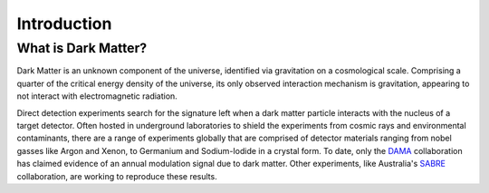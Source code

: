 Introduction
============

What is Dark Matter?
----------------------

Dark Matter is an unknown component of the universe, identified via gravitation on a cosmological scale. Comprising a quarter of the critical energy density of the universe, its only observed interaction mechanism is gravitation, appearing to not interact with electromagnetic radiation. 

Direct detection experiments search for the signature left when a dark matter particle interacts with the nucleus of a target detector. Often hosted in underground laboratories to shield the experiments from cosmic rays and environmental contaminants, there are a range of experiments globally that are comprised of detector materials ranging from nobel gasses like Argon and Xenon, to Germanium and Sodium-Iodide in a crystal form. To date, only the DAMA_ collaboration has claimed evidence of an annual modulation signal due to dark matter. Other experiments, like Australia's SABRE_ collaboration, are working to reproduce these results.


.. _DAMA: https://arxiv.org/abs/1805.10486 


.. _SABRE: https://www.sabre-experiment.org.au/

